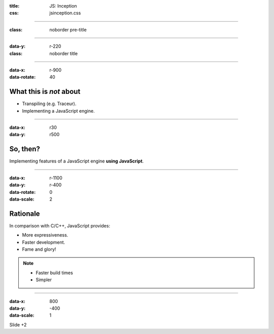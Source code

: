 :title: JS: Inception
:css: jsinception.css

----

:class: noborder pre-title

.. raw:: html

  <div class="jslogo bigger">
    <div class="jslogo"><div class="jstext">JS</div></div>
    <div class="jstext">JS</div>
    <div class="js-in">in</div>
  </div>

----

:data-y: r-220
:class: noborder title

.. raw:: html

  <div class="jslogo"><div class="jstext">JS</div></div>
  <div class="jslogo-right">Inception<br/>
    <div>JSConf EU 2014</div>
    <a href="mailto:aperez@igalia.com">aperez@igalia.com</a>
    <a href="http://perezdecastro.org">perezdecastro.org</a>
    <a href="https://twitter.com/aperezdc">@aperezdc</a>
  </div>

----

:data-x: r-900
:data-rotate: 40

What this is *not* about
========================

* Transpiling (e.g. Traceur).
* Implementing a JavaScript engine.

----

:data-x: r30
:data-y: r500

So, then?
=========

.. class:: reveal centerbox

Implementing features of a JavaScript engine **using JavaScript**.

----

:data-x: r-1100
:data-y: r-400
:data-rotate: 0
:data-scale: 2

Rationale
=========

In comparison with C/C++, JavaScript provides:

* More expressiveness.
* Faster development.
* Fame and glory!

.. note::

   * Faster build times
   * Simpler

----

:data-x: 800
:data-y: -400
:data-scale: 1

Slide +2


.. :data-scale: 0.025
